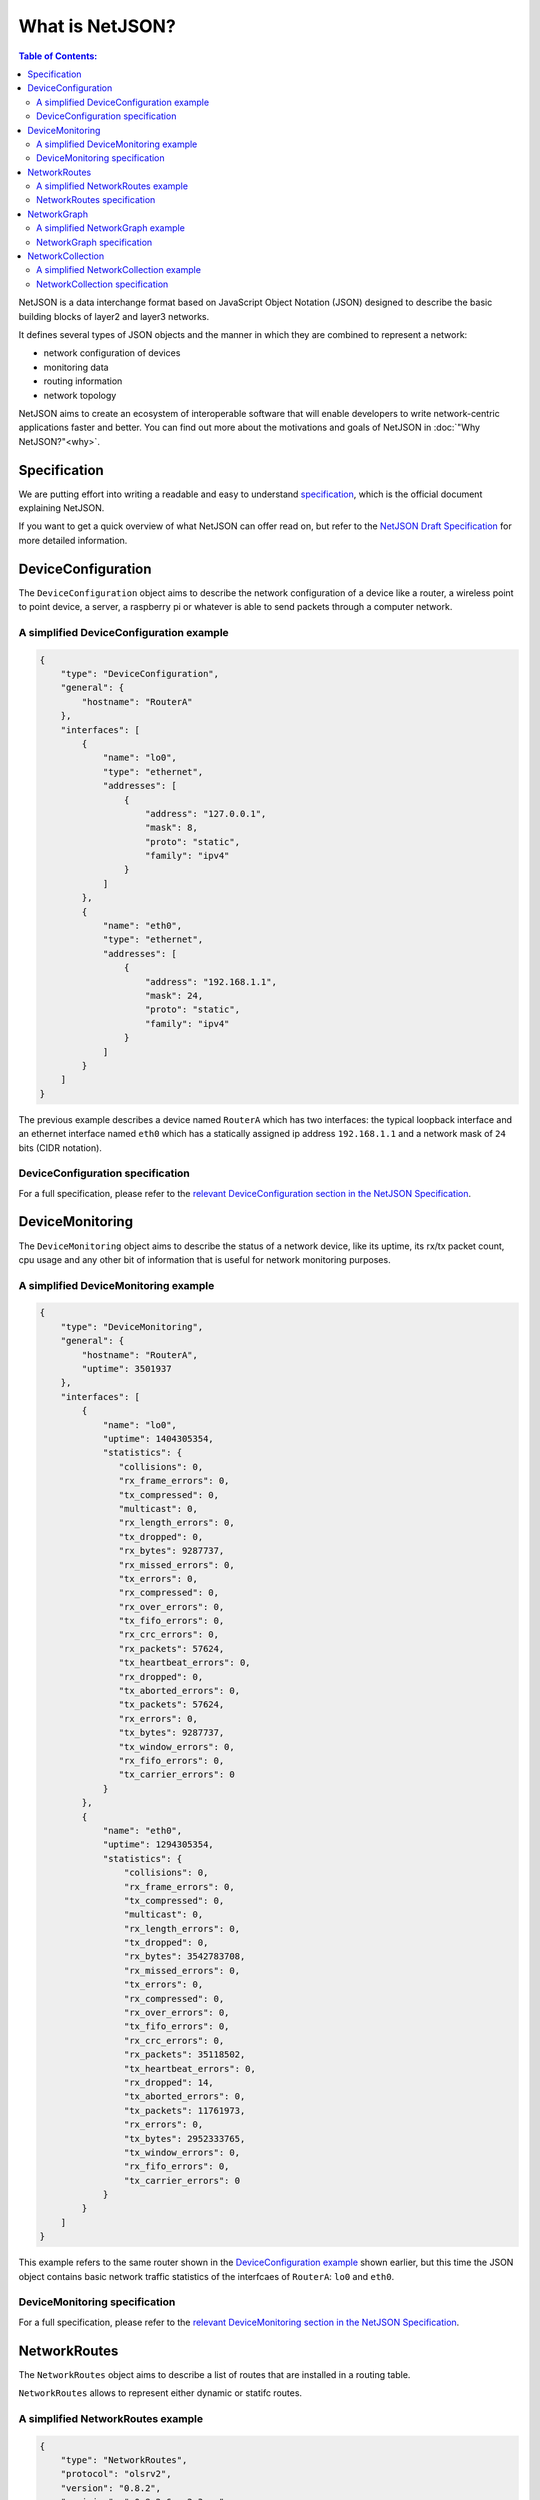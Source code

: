 What is NetJSON?
================

.. contents:: **Table of Contents**:
   :backlinks: none
   :depth: 3

.. raw:: html

    <p>
        <iframe src="https://nodeshot.org/github-btn.html?user=netjson&amp;repo=netjson&amp;type=watch&amp;count=true&amp;size=large" frameborder="0" scrolling="0" width="140" height="33"></iframe>
        <iframe src="https://nodeshot.org/github-btn.html?user=netjson&amp;repo=netjson&amp;type=fork&amp;count=true&amp;size=large" frameborder="0" scrolling="0" width="140" height="33"></iframe>
    </p>

NetJSON is a data interchange format based on JavaScript Object Notation (JSON)
designed to describe the basic building blocks of layer2 and layer3 networks.

It defines several types of JSON objects and the manner in which they are combined
to represent a network:

* network configuration of devices
* monitoring data
* routing information
* network topology

NetJSON aims to create an ecosystem of interoperable software that will enable
developers to write network-centric applications faster and better. You can find
out more about the motivations and goals of NetJSON in :doc:`"Why NetJSON?"<why>`.

Specification
-------------

We are putting effort into writing a readable and easy to understand `specification
<http://netjson.org/rfc.html>`_, which is the official document explaining NetJSON.

If you want to get a quick overview of what NetJSON can offer read on, but refer
to the `NetJSON Draft Specification <http://netjson.org/rfc.html>`_ for more
detailed information.

DeviceConfiguration
-------------------

The ``DeviceConfiguration`` object aims to describe the network configuration
of a device like a router, a wireless point to point device, a server,
a raspberry pi or whatever is able to send packets through a computer network.

A simplified DeviceConfiguration example
^^^^^^^^^^^^^^^^^^^^^^^^^^^^^^^^^^^^^^^^

.. code-block:: javascript

    {
        "type": "DeviceConfiguration",
        "general": {
            "hostname": "RouterA"
        },
        "interfaces": [
            {
                "name": "lo0",
                "type": "ethernet",
                "addresses": [
                    {
                        "address": "127.0.0.1",
                        "mask": 8,
                        "proto": "static",
                        "family": "ipv4"
                    }
                ]
            },
            {
                "name": "eth0",
                "type": "ethernet",
                "addresses": [
                    {
                        "address": "192.168.1.1",
                        "mask": 24,
                        "proto": "static",
                        "family": "ipv4"
                    }
                ]
            }
        ]
    }

The previous example describes a device named ``RouterA`` which has two interfaces:
the typical loopback interface and an ethernet interface named ``eth0`` which has
a statically assigned ip address ``192.168.1.1`` and a network mask of ``24``
bits (CIDR notation).

DeviceConfiguration specification
^^^^^^^^^^^^^^^^^^^^^^^^^^^^^^^^^

For a full specification, please refer to the `relevant DeviceConfiguration
section in the NetJSON Specification <http://netjson.org/rfc.html#rfc.section.5>`_.

DeviceMonitoring
----------------

The ``DeviceMonitoring`` object aims to describe the status of a network device,
like its uptime, its rx/tx packet count, cpu usage and any other bit of information
that is useful for network monitoring purposes.

A simplified DeviceMonitoring example
^^^^^^^^^^^^^^^^^^^^^^^^^^^^^^^^^^^^^

.. code-block:: javascript

    {
        "type": "DeviceMonitoring",
        "general": {
            "hostname": "RouterA",
            "uptime": 3501937
        },
        "interfaces": [
            {
                "name": "lo0",
                "uptime": 1404305354,
                "statistics": {
                   "collisions": 0,
                   "rx_frame_errors": 0,
                   "tx_compressed": 0,
                   "multicast": 0,
                   "rx_length_errors": 0,
                   "tx_dropped": 0,
                   "rx_bytes": 9287737,
                   "rx_missed_errors": 0,
                   "tx_errors": 0,
                   "rx_compressed": 0,
                   "rx_over_errors": 0,
                   "tx_fifo_errors": 0,
                   "rx_crc_errors": 0,
                   "rx_packets": 57624,
                   "tx_heartbeat_errors": 0,
                   "rx_dropped": 0,
                   "tx_aborted_errors": 0,
                   "tx_packets": 57624,
                   "rx_errors": 0,
                   "tx_bytes": 9287737,
                   "tx_window_errors": 0,
                   "rx_fifo_errors": 0,
                   "tx_carrier_errors": 0
                }
            },
            {
                "name": "eth0",
                "uptime": 1294305354,
                "statistics": {
                    "collisions": 0,
                    "rx_frame_errors": 0,
                    "tx_compressed": 0,
                    "multicast": 0,
                    "rx_length_errors": 0,
                    "tx_dropped": 0,
                    "rx_bytes": 3542783708,
                    "rx_missed_errors": 0,
                    "tx_errors": 0,
                    "rx_compressed": 0,
                    "rx_over_errors": 0,
                    "tx_fifo_errors": 0,
                    "rx_crc_errors": 0,
                    "rx_packets": 35118502,
                    "tx_heartbeat_errors": 0,
                    "rx_dropped": 14,
                    "tx_aborted_errors": 0,
                    "tx_packets": 11761973,
                    "rx_errors": 0,
                    "tx_bytes": 2952333765,
                    "tx_window_errors": 0,
                    "rx_fifo_errors": 0,
                    "tx_carrier_errors": 0
                }
            }
        ]
    }

This example refers to the same router shown in the `DeviceConfiguration example
<#a-simplified-deviceconfiguration-example>`_ shown earlier, but this time the
JSON object contains basic network traffic statistics of the interfcaes of
``RouterA``: ``lo0`` and ``eth0``.

DeviceMonitoring specification
^^^^^^^^^^^^^^^^^^^^^^^^^^^^^^

For a full specification, please refer to the `relevant DeviceMonitoring
section in the NetJSON Specification <http://netjson.org/rfc.html#rfc.section.6>`_.

NetworkRoutes
-------------

The ``NetworkRoutes`` object aims to describe a list of routes that are installed
in a routing table.

``NetworkRoutes`` allows to represent either dynamic or statifc routes.

A simplified NetworkRoutes example
^^^^^^^^^^^^^^^^^^^^^^^^^^^^^^^^^^

.. code-block:: javascript

    {
        "type": "NetworkRoutes",
        "protocol": "olsrv2",
        "version": "0.8.2",
        "revision": "v0.8.2-6-ge2e3acc",
        "metric": "ff_dat_metric",
        "router_id": "192.168.0.101",
        "routes": [
            {
                "destination": "192.168.0.102",
                "next": "169.254.1.102",
                "cost": 4292352,
                "device": "eth1"
            }
        ]
    }

This example shows a list of routes installed in a router.
The network in this example is very small because the routing table contains only one route.
In this example the routes are managed by the `olsrd2 routing deamon <http://www.olsr.org/mediawiki/index.php/OLSR.org_Network_Framework>`_.

NetworkRoutes specification
^^^^^^^^^^^^^^^^^^^^^^^^^^^

For a full specification, please refer to the `relevant NetworkRoutes section
in the NetJSON Specification <http://netjson.org/rfc.html#rfc.section.3>`_.

NetworkGraph
------------

The ``NetworkGraph`` object aims to describe the topology of a network and it's
comprised of a list of nodes and a list of links between nodes.

It's main goal is to allow to visualize and monitor links between nodes in a network
(eg: understanding when a link fails), but implementations for distance vector routing
protocols are allowed to return a partial view of the network which can be used by a
collector to build the full graph.

A simplified NetworkGraph example
^^^^^^^^^^^^^^^^^^^^^^^^^^^^^^^^^^

.. code-block:: javascript

    {
        "type": "NetworkGraph",
        "protocol": "olsr",
        "version": "0.6.6",
        "revision": "5031a799fcbe17f61d57e387bc3806de",
        "metric": "etx",
        "router_id": "172.16.40.24",
        "label": "Test Network",
        "nodes": [
            {
                "id": "172.16.40.24",
                "label": "node A",
                "properties": {
                    "hostname": "node1.my.net"
                }
            },
            {
                "id": "172.16.40.60",
                "label": "node B",
                "properties": {
                    "hostname": "node2.my.net"
                }
            },
            {
                "id": "172.16.41.1",
                "label": "node C",
                "properties": {
                    "hostname": "node3.my.net"
                }
            }
        ],
        "links": [
            {
                "source": "172.16.40.24",
                "target": "172.16.40.60",
                "cost": 1.000
            },
            {
                "source": "172.16.40.24",
                "target": "172.16.41.1",
                "cost": 1.000
            },
            {
                "source": "172.16.40.60",
                "target": "172.16.41.1",
                "cost": 1.000
            }
        ]
    }

This example shows a small network of 3 nodes which are connected in full mesh.

When processed with one of the existing implementations (`django-netjsongraph
<https://github.com/interop-dev/django-netjsongraph>`_), the previous
``NetworkGraph`` object results in the following image:

.. image:: ./_static/netjson-networkgraph.png
  :alt: node A, node B, node C
  :target: ./implementations.html#django-netjsongraph

NetworkGraph specification
^^^^^^^^^^^^^^^^^^^^^^^^^^

For a full specification, please refer to the `relevant NetworkGraph section
in the NetJSON Specification <http://netjson.org/rfc.html#rfc.section.4>`_.

NetworkCollection
-----------------

The ``NetworkCollection`` object is a wrapper that can be used to list several
NetJSON objects in a single JSON object.

A simplified NetworkCollection example
^^^^^^^^^^^^^^^^^^^^^^^^^^^^^^^^^^^^^^

.. code-block:: javascript

    {
        "type": "NetworkCollection",
        "collection": [
            {
                "type": "DeviceConfiguration",
                "general": {
                    "hostname": "RouterA"
                },
                "interfaces": [
                    {
                        "name": "eth0",
                        "type": "ethernet",
                        "addresses": [
                            {
                                "address": "192.168.1.1",
                                "mask": 24,
                                "proto": "static",
                                "family": "ipv4"
                            }
                        ]
                    }
                ]
            },
            {
                "type": "DeviceConfiguration",
                "general": {
                    "hostname": "RouterB"
                },
                "interfaces": [
                    {
                        "name": "eth0",
                        "type": "ethernet",
                        "addresses": [
                            {
                                "address": "192.168.1.2",
                                "mask": 24,
                                "proto": "static",
                                "family": "ipv4"
                            }
                        ]
                    }
                ]
            }
        ]
    }

In this two ``DeviceConfiguration`` objects are grouped in a single ``NetworkCollection``
object that acts as a list of configurations.

NetworkCollection specification
^^^^^^^^^^^^^^^^^^^^^^^^^^^^^^^

For a full specification, please refer to the `relevant NetworkCollection section
in the NetJSON Specification <http://netjson.org/rfc.html#rfc.section.5>`_.
